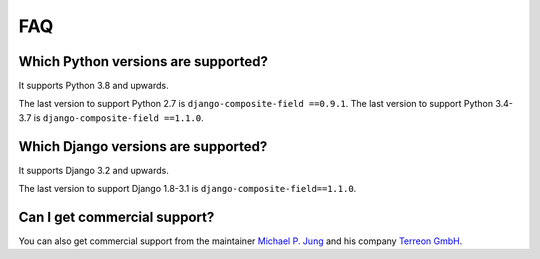 .. _faq:

FAQ
===

Which Python versions are supported?
------------------------------------

It supports Python 3.8 and upwards.

The last version to support Python 2.7 is ``django-composite-field ==0.9.1``.
The last version to support Python 3.4-3.7 is ``django-composite-field ==1.1.0``.

Which Django versions are supported?
------------------------------------

It supports Django 3.2 and upwards.

The last version to support Django 1.8-3.1 is ``django-composite-field==1.1.0``.

Can I get commercial support?
-----------------------------

You can also get commercial support from the maintainer `Michael P. Jung`_
and his company `Terreon GmbH`_.

.. _Michael P. Jung: https://bikeshedder.com/
.. _Terreon GmbH: https://terreon.de/
